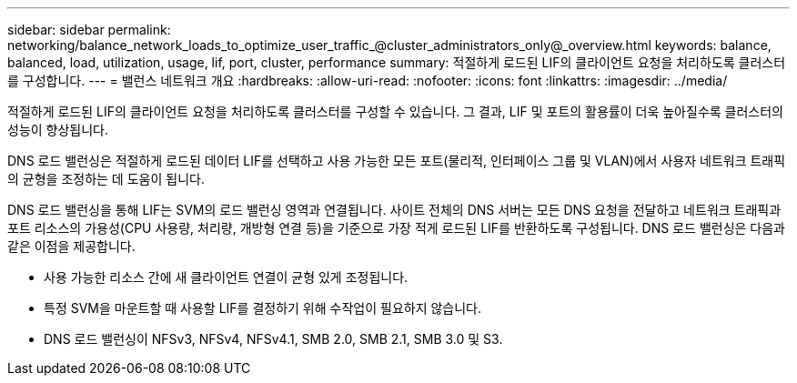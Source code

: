 ---
sidebar: sidebar 
permalink: networking/balance_network_loads_to_optimize_user_traffic_@cluster_administrators_only@_overview.html 
keywords: balance, balanced, load, utilization, usage, lif, port, cluster, performance 
summary: 적절하게 로드된 LIF의 클라이언트 요청을 처리하도록 클러스터를 구성합니다. 
---
= 밸런스 네트워크 개요
:hardbreaks:
:allow-uri-read: 
:nofooter: 
:icons: font
:linkattrs: 
:imagesdir: ../media/


[role="lead"]
적절하게 로드된 LIF의 클라이언트 요청을 처리하도록 클러스터를 구성할 수 있습니다. 그 결과, LIF 및 포트의 활용률이 더욱 높아질수록 클러스터의 성능이 향상됩니다.

DNS 로드 밸런싱은 적절하게 로드된 데이터 LIF를 선택하고 사용 가능한 모든 포트(물리적, 인터페이스 그룹 및 VLAN)에서 사용자 네트워크 트래픽의 균형을 조정하는 데 도움이 됩니다.

DNS 로드 밸런싱을 통해 LIF는 SVM의 로드 밸런싱 영역과 연결됩니다. 사이트 전체의 DNS 서버는 모든 DNS 요청을 전달하고 네트워크 트래픽과 포트 리소스의 가용성(CPU 사용량, 처리량, 개방형 연결 등)을 기준으로 가장 적게 로드된 LIF를 반환하도록 구성됩니다. DNS 로드 밸런싱은 다음과 같은 이점을 제공합니다.

* 사용 가능한 리소스 간에 새 클라이언트 연결이 균형 있게 조정됩니다.
* 특정 SVM을 마운트할 때 사용할 LIF를 결정하기 위해 수작업이 필요하지 않습니다.
* DNS 로드 밸런싱이 NFSv3, NFSv4, NFSv4.1, SMB 2.0, SMB 2.1, SMB 3.0 및 S3.

